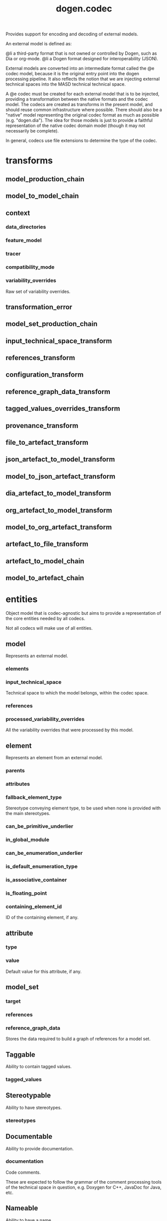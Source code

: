 #+title: dogen.codec
#+options: <:nil c:nil todo:nil ^:nil d:nil date:nil author:nil
:PROPERTIES:
:masd.codec.dia.comment: true
:masd.codec.model_modules: dogen.codec
:masd.codec.input_technical_space: cpp
:masd.codec.reference: cpp.builtins
:masd.codec.reference: cpp.std
:masd.codec.reference: cpp.boost
:masd.codec.reference: dogen.variability
:masd.codec.reference: dogen.tracing
:masd.codec.reference: masd
:masd.codec.reference: masd.variability
:masd.codec.reference: dogen.profiles
:masd.codec.reference: dogen.identification
:masd.variability.profile: dogen.profiles.base.default_profile
:END:

Provides support for encoding and decoding of external models.

An external model is defined as:

@li a third-party format that is not owned or controlled by
    Dogen, such as Dia or org-mode.
@li a Dogen format designed for interoperability (JSON).

External models are converted into an intermediate format called
the @e codec model, because it is the original entry point into
the dogen processing pipeline. It also reflects the notion that we
are injecting external technical spaces into the MASD technical
technical space.

A @e codec must be created for each external model that is to be
injected, providing a transformation between the native formats
and the codec model. The codecs are created as transforms in the
present model, and should reuse common infrastructure where possible.
There should also be a "native" model representing the original
codec format as much as possible (e.g. "dogen.dia"). The idea for
those models is just to provide a faithful representation of the
native codec domain model (though it may not necessarily be
complete).

In general, codecs use file extensions to determine the type of the
codec.

* transforms
** model_production_chain
:PROPERTIES:
:masd.codec.stereotypes: dogen::handcrafted::typeable
:END:
** model_to_model_chain
:PROPERTIES:
:masd.codec.stereotypes: dogen::handcrafted::typeable
:END:
** context
:PROPERTIES:
:masd.cpp.types.class_forward_declarations.enabled: true
:masd.codec.stereotypes: dogen::typeable, dogen::pretty_printable
:END:
*** data_directories
:PROPERTIES:
:masd.codec.type: std::vector<boost::filesystem::path>
:END:
*** feature_model
:PROPERTIES:
:masd.codec.type: boost::shared_ptr<variability::entities::feature_model>
:END:
*** tracer
:PROPERTIES:
:masd.codec.type: boost::shared_ptr<tracing::tracer>
:END:
*** compatibility_mode
:PROPERTIES:
:masd.codec.type: bool
:END:
*** variability_overrides
:PROPERTIES:
:masd.codec.type: std::vector<std::string>
:END:

Raw set of variability overrides.

** transformation_error
:PROPERTIES:
:masd.codec.stereotypes: masd::exception
:END:
** model_set_production_chain
:PROPERTIES:
:masd.codec.stereotypes: dogen::handcrafted::typeable
:END:
** input_technical_space_transform
:PROPERTIES:
:masd.codec.stereotypes: dogen::handcrafted::typeable
:END:
** references_transform
:PROPERTIES:
:masd.codec.stereotypes: dogen::handcrafted::typeable
:END:
** configuration_transform
:PROPERTIES:
:masd.codec.stereotypes: dogen::handcrafted::typeable
:END:
** reference_graph_data_transform
:PROPERTIES:
:masd.codec.stereotypes: dogen::handcrafted::typeable
:END:
** tagged_values_overrides_transform
:PROPERTIES:
:masd.codec.stereotypes: dogen::handcrafted::typeable
:END:
** provenance_transform
:PROPERTIES:
:masd.codec.stereotypes: dogen::handcrafted::typeable
:END:
** file_to_artefact_transform
:PROPERTIES:
:masd.codec.stereotypes: dogen::handcrafted::typeable
:END:
** json_artefact_to_model_transform
:PROPERTIES:
:masd.codec.stereotypes: dogen::handcrafted::typeable
:END:
** model_to_json_artefact_transform
:PROPERTIES:
:masd.codec.stereotypes: dogen::handcrafted::typeable
:END:
** dia_artefact_to_model_transform
:PROPERTIES:
:masd.codec.stereotypes: dogen::handcrafted::typeable
:END:
** org_artefact_to_model_transform
:PROPERTIES:
:masd.codec.stereotypes: dogen::handcrafted::typeable
:END:
** model_to_org_artefact_transform
:PROPERTIES:
:masd.codec.stereotypes: dogen::handcrafted::typeable
:END:
** artefact_to_file_transform
:PROPERTIES:
:masd.codec.stereotypes: dogen::handcrafted::typeable
:END:
** artefact_to_model_chain
:PROPERTIES:
:masd.codec.stereotypes: dogen::handcrafted::typeable
:END:
** model_to_artefact_chain
:PROPERTIES:
:masd.codec.stereotypes: dogen::handcrafted::typeable
:END:
* entities
:PROPERTIES:
:masd.codec.dia.comment: true
:END:

Object model that is codec-agnostic but aims to provide
a representation of the core entities needed by all codecs.

Not all codecs will make use of all entities.

** model
:PROPERTIES:
:masd.codec.stereotypes: Element
:END:

Represents an external model.

*** elements
:PROPERTIES:
:masd.codec.type: std::list<element>
:END:
*** input_technical_space
:PROPERTIES:
:masd.codec.type: std::string
:END:

Technical space to which the model belongs, within the codec space.

*** references
:PROPERTIES:
:masd.codec.type: std::list<std::string>
:END:
*** processed_variability_overrides
:PROPERTIES:
:masd.codec.type: std::unordered_set<std::string>
:END:

All the variability overrides that were processed by this model.

** element
:PROPERTIES:
:masd.codec.stereotypes: Element
:END:

Represents an element from an external model.

*** parents
:PROPERTIES:
:masd.codec.type: std::list<std::string>
:END:
*** attributes
:PROPERTIES:
:masd.codec.type: std::list<attribute>
:END:
*** fallback_element_type
:PROPERTIES:
:masd.codec.type: std::string
:END:

Stereotype conveying element type, to be used when none is provided with the
main stereotypes.

*** can_be_primitive_underlier
:PROPERTIES:
:masd.codec.type: bool
:END:
*** in_global_module
:PROPERTIES:
:masd.codec.type: bool
:END:
*** can_be_enumeration_underlier
:PROPERTIES:
:masd.codec.type: bool
:END:
*** is_default_enumeration_type
:PROPERTIES:
:masd.codec.type: bool
:END:
*** is_associative_container
:PROPERTIES:
:masd.codec.type: bool
:END:
*** is_floating_point
:PROPERTIES:
:masd.codec.type: bool
:END:
*** containing_element_id
:PROPERTIES:
:masd.codec.type: identification::entities::codec_id
:END:

ID of the containing element, if any.

** attribute
:PROPERTIES:
:masd.codec.stereotypes: Element
:END:
*** type
:PROPERTIES:
:masd.codec.type: std::string
:END:
*** value
:PROPERTIES:
:masd.codec.type: std::string
:END:

Default value for this attribute, if any.

** model_set
*** target
:PROPERTIES:
:masd.codec.type: model
:END:
*** references
:PROPERTIES:
:masd.codec.type: std::list<model>
:END:
*** reference_graph_data
:PROPERTIES:
:masd.codec.type: reference_graph_data
:END:

Stores the data required to build a graph of references for a model set.

** Taggable
:PROPERTIES:
:masd.codec.stereotypes: masd::object_template
:END:

Ability to contain tagged values.

*** tagged_values
:PROPERTIES:
:masd.codec.type: std::list<identification::entities::tagged_value>
:END:
** Stereotypable
:PROPERTIES:
:masd.codec.stereotypes: masd::object_template
:END:

Ability to have stereotypes.

*** stereotypes
:PROPERTIES:
:masd.codec.type: std::list<identification::entities::stereotype>
:END:
** Documentable
:PROPERTIES:
:masd.codec.stereotypes: masd::object_template
:END:

Ability to provide documentation.

*** documentation
:PROPERTIES:
:masd.codec.type: std::string
:END:

Code comments.

These are expected to follow the grammar of the comment processing tools
of the technical space in question, e.g. Doxygen for C++, JavaDoc for Java, etc.

** Nameable
:PROPERTIES:
:masd.codec.stereotypes: masd::object_template
:END:

Ability to have a name.

*** name
:PROPERTIES:
:masd.codec.type: identification::entities::name
:END:

Name of the codec element.

** Configurable
:PROPERTIES:
:masd.codec.stereotypes: masd::object_template
:END:

Ability to have meta-data associated.

*** configuration
:PROPERTIES:
:masd.codec.type: boost::shared_ptr<variability::entities::configuration>
:END:

Configuration for this element.

** DeterminableOrigin
:PROPERTIES:
:masd.codec.stereotypes: masd::object_template
:END:

Properties related to the origin of the modeling element.

*** provenance
:PROPERTIES:
:masd.codec.type: identification::entities::codec_provenance
:END:

Provenance details of this codec element.

** TaggableOverridable
:PROPERTIES:
:masd.codec.stereotypes: masd::object_template
:END:

Ability to contain tagged values.

*** tagged_values_overrides
:PROPERTIES:
:masd.codec.type: std::list<identification::entities::tagged_value>
:END:

Meta-data sourced externally that can be used to override meta-data in model.

** Commentable
:PROPERTIES:
:masd.codec.stereotypes: masd::object_template
:END:

Has the ability to have an associated comment.

*** comment
:PROPERTIES:
:masd.codec.type: comment
:END:

Properties associated with the codec comment.

** Element
:PROPERTIES:
:masd.codec.parent: entities::Taggable, entities::Stereotypable, entities::Documentable, entities::Nameable, entities::Configurable, entities::DeterminableOrigin, entities::TaggableOverridable, entities::Commentable
:masd.codec.stereotypes: masd::object_template
:END:

Consolidates a number of related object templates.

** reference_graph_data
Contains all the data required to build the graph of references.

*** root
:PROPERTIES:
:masd.codec.type: std::string
:END:

Has the name of the target model, which is the entry point to the references
graph.

*** edges_per_model
:PROPERTIES:
:masd.codec.type: std::unordered_map<std::string, std::list<std::string>>
:END:

Contains the list of referenced models for a particular model name.

** comment
:PROPERTIES:
:masd.codec.stereotypes: Documentable, Taggable
:END:

Represents a comment block as read out from the codec representation.

*** applies_to_container
:PROPERTIES:
:masd.codec.type: bool
:END:

Content of the field as it belonged to the containing object.

*** original_content
:PROPERTIES:
:masd.codec.type: std::string
:END:

Content, as read from the codec representation.

** object
:PROPERTIES:
:masd.codec.stereotypes: Commentable
:END:

Represents an "raw" codec object which may or may not contain a modeling element of interest.

*** id
:PROPERTIES:
:masd.codec.type: std::string
:END:

Original ID available in the codec representation, if any.

*** name
:PROPERTIES:
:masd.codec.type: std::string
:END:

Original name in codec representation. May be qualified or simple; its nature is codec dependent.

*** object_type
:PROPERTIES:
:masd.codec.type: std::string
:END:

Native codec representation for the object type. Its interpretation is codec dependent.

*** stereotypes
:PROPERTIES:
:masd.codec.type: std::string
:END:

Original steoreotypes assigned to the object, if any.

*** container_id
:PROPERTIES:
:masd.codec.type: std::string
:END:

Codec ID of the container of this object, if any.

*** connection
:PROPERTIES:
:masd.codec.type: boost::optional<std::pair<std::string,std::string>>
:END:

Connections this object may have with other objects, if any.

*** attributes
:PROPERTIES:
:masd.codec.type: std::list<attribute>
:END:

All attributes associated with this object.

** artefact
*** path
:PROPERTIES:
:masd.codec.type: boost::filesystem::path
:END:

Path to the file representing this artefact, if any.

*** codec_name
:PROPERTIES:
:masd.codec.type: std::string
:END:

Name of the codec to process this artefact.

*** content
:PROPERTIES:
:masd.codec.type: std::string
:END:

#+begin_src mustache
Contents of the artefact.

#+end_src
* helpers
** references_resolver
:PROPERTIES:
:masd.codec.stereotypes: dogen::handcrafted::typeable
:END:
** reference_resolution_exception
:PROPERTIES:
:masd.codec.stereotypes: masd::exception
:END:
** references_validator
:PROPERTIES:
:masd.codec.stereotypes: dogen::handcrafted::typeable
:END:
** reference_validation_error
:PROPERTIES:
:masd.codec.stereotypes: masd::exception
:END:

A cycle was detected in the references graph.

* features
:PROPERTIES:
:masd.codec.dia.comment: true
:END:

Defines all of the features and feature groups used by
the codec model.

** input_technical_space
:PROPERTIES:
:masd.variability.default_binding_point: global
:masd.variability.key_prefix: masd.codec
:masd.codec.stereotypes: masd::variability::feature_bundle
:END:

Feature bundle for the input technical space.

*** input_technical_space
:PROPERTIES:
:masd.codec.type: masd::variability::text
:masd.codec.value: "agnostic"
:END:

Input technical space for this model.

** reference
:PROPERTIES:
:masd.variability.default_binding_point: global
:masd.variability.key_prefix: masd.codec
:masd.codec.stereotypes: masd::variability::feature_bundle
:END:

Features related to model referencing.

*** reference
:PROPERTIES:
:masd.variability.is_optional: true
:masd.codec.type: masd::variability::text_collection
:END:

Imports an external model.

** initializer
:PROPERTIES:
:masd.codec.stereotypes: masd::variability::initializer
:END:
** uml
:PROPERTIES:
:masd.variability.default_binding_point: any
:masd.variability.generate_static_configuration: false
:masd.variability.key_prefix: masd.codec
:masd.codec.stereotypes: masd::variability::feature_bundle
:END:

Features related to all UML injectors.

*** dia.comment
:PROPERTIES:
:masd.codec.type: masd::variability::boolean
:END:

If true, the UML comment is linked to the containing package.

If the containing package is the model itself, it is linked to the model's module.

* registrar
:PROPERTIES:
:masd.codec.stereotypes: masd::serialization::type_registrar
:END:
* main
:PROPERTIES:
:masd.codec.stereotypes: masd::entry_point, dogen::untypable
:END:
* CMakeLists
:PROPERTIES:
:masd.codec.stereotypes: masd::build::cmakelists, dogen::handcrafted::cmake
:END:
